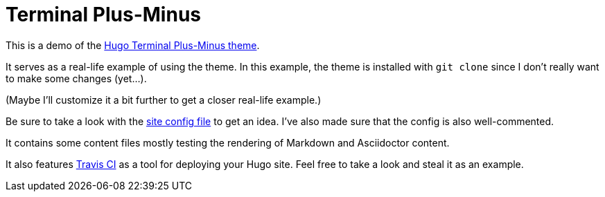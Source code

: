 = Terminal Plus-Minus

This is a demo of the 
https://github.com/foo-dogsquared/hugo-theme-terminal-plus-minus/[Hugo Terminal Plus-Minus theme]. 

It serves as a real-life example of using the theme. 
In this example, the theme is installed with `git clone` since 
I don't really want to make some changes (yet...).

(Maybe I'll customize it a bit further to get a closer real-life example.)

Be sure to take a look with the 
https://github.com/foo-dogsquared/hugo-theme-terminal-plus-minus-demo/blob/master/config.toml[site config file] 
to get an idea. 
I've also made sure that the config is also well-commented. 

It contains some content files mostly testing the rendering of 
Markdown and Asciidoctor content. 

It also features https://travis-ci.org/[Travis CI] as a tool 
for deploying your Hugo site. 
Feel free to take a look and steal it as an example. 

